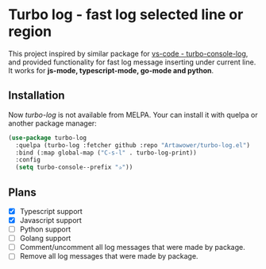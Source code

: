 * Turbo log - fast log selected line or region
This project inspired by similar package for [[https://marketplace.visualstudio.com/items?itemName=ChakrounAnas.turbo-console-log][vs-code - turbo-console-log]], and provided functionality for fast log message inserting under current line.
It works for *js-mode, typescript-mode, go-mode and python*.
** Installation
Now /turbo-log/ is not available from MELPA. Your can install it with quelpa or another package manager:
#+BEGIN_SRC emacs-lisp
  (use-package turbo-log
    :quelpa (turbo-log :fetcher github :repo "Artawower/turbo-log.el")
    :bind (:map global-map ("C-s-l" . turbo-log-print))
    :config
    (setq turbo-console--prefix "✰"))
#+END_SRC
** Plans
+ [X] Typescript support
+ [X] Javascript support
+ [ ] Python support
+ [ ] Golang support
+ [ ] Comment/uncomment all log messages that were made by package.
+ [ ] Remove all log messages that were made by package.
  
  
